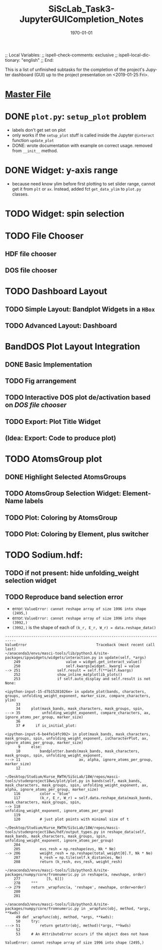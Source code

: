 # In Emacs org-mode: before exporting, comment this out START
;; Local Variables:
;; ispell-check-comments: exclusive
;; ispell-local-dictionary: "english"
;; End:
# In Emacs org-mode: before exporting, comment this out FINISH

# Org-mode Export LaTeX Customization Notes:
# - Interpret 'bla_bla' as LaTeX Math bla subscript bla: #+OPTIONS ^:t. Interpret literally bla_bla: ^:nil.
# - org export: turn off heading -> section numbering: #+OPTIONS: num:nil
# - org export: change list numbering to alphabetical, sources:
#   - https://orgmode.org/manual/Plain-lists-in-LaTeX-export.html
#   - https://tex.stackexchange.com/a/129960
#   - must be inserted before each list:
#     #+ATTR_LATEX: :environment enumerate
#     #+ATTR_LATEX: :options [label=\alph*)]
# - allow org to recognize alphabetical lists a)...: M-x customize-variable org-list-allow-alphabetical


# -----------------------
# General Export Options:
#+OPTIONS: ^:nil ':nil *:t -:t ::t <:t H:3 \n:nil arch:headline 
#+OPTIONS: broken-links:nil c:nil creator:nil d:(not "LOGBOOK") date:t e:t
#+OPTIONS: email:nil f:t inline:t p:nil pri:nil prop:nil stat:t tags:t
#+OPTIONS: tasks:t tex:t timestamp:t title:t todo:t |:t

#+OPTIONS: author:nil
#+OPTIONS: num:nil # disable export latex section numbering for org headings
#+OPTIONS: toc:nil # no table of contents (doesn't work if num:nil)

#+TITLE: SiScLab_Task3-JupyterGUICompletion_Notes
#+DATE: <2019-01-15 Tue>
#+AUTHOR: Johannes Wasmer
# #+EMAIL: johannes.wasmer@gmail.com
#+LANGUAGE: de
#+SELECT_TAGS: export
#+EXCLUDE_TAGS: noexport
#+CREATOR: Emacs 25.2.2 (Org mode 9.1.13)

# ---------------------
# LaTeX Export Options:
#+LATEX_CLASS: article
#+LATEX_CLASS_OPTIONS:
#+LATEX_HEADER: \usepackage[english]{babel}
#+LATEX_HEADER: \usepackage[top=0.5in,bottom=0.5in,left=1in,right=1in,includeheadfoot]{geometry} % wider page; load BEFORE fancyhdr
#+LATEX_HEADER: \usepackage[inline]{enumitem} % for customization of itemize, enumerate envs
#+LATEX_HEADER: \usepackage{color}
#+LATEX_HEADER:
#+LATEX_HEADER_EXTRA:
#+DESCRIPTION:
#+KEYWORDS:
#+SUBTITLE: 
#+LATEX_COMPILER: pdflatex
#+DATE: \today


This is a list of unfinished subtasks for the completion of the project's
Jupyter dashboard (GUI) up to the project presentation on <2019-01-25 Fri>.

* [[file:SiScLab_Notes.org::*%5B%5Bfile:SiScLab_Task3-JupyterGUICompletion_Notes.org%5D%5BPhase%204%20-%20Jupyter%20GUI%20Completion%5D%5D][Master File]]
* DONE =plot.py=: ~setup_plot~ problem
  CLOSED: [2019-01-15 Tue 16:25]
- labels don't get set on plot
- only works if the ~setup_plot~ stuff is called inside the Jupyter ~@interact~
  function ~update_plot~
- DONE: wrote documentation with example on correct usage. removed from
  ~__init__~ method.
* DONE Widget: y-axis range
  CLOSED: [2019-01-15 Tue 19:14]
- because need know ylim before first plotting to set slider range, cannot get
  it from ~plt~ or ~ax~. Instead, added fct ~get_data_ylim~ to ~plot.py~
  classes.
* TODO Widget: spin selection
* TODO File Chooser
** HDF file chooser
** DOS file chooser
* TODO Dashboard Layout
** TODO Simple Layout: Bandplot Widgets in a =HBox=
** TODO Advanced Layout: Dashboard
* BandDOS Plot Layout Integration
** DONE Basic Implementation
   CLOSED: [2019-01-09 Wed]
** TODO Fig arrangement
** TODO Interactive DOS plot de/activation based on [[*DOS file chooser][DOS file chooser]]
** TODO Export: Plot Title Widget
** (Idea: Export: Code to produce plot)
* TODO AtomsGroup plot
** DONE Highlight Selected AtomsGroups 
   CLOSED: [2019-01-09 Wed]
** TODO AtomsGroup Selection Widget: ElementName labels
** TODO Plot: Coloring by AtomsGroup
** TODO Plot: Coloring by Element, plus switcher
* TODO Sodium.hdf: 
** TODO if not present: hide unfolding_weight selection widget
** TODO Reproduce band selection error

- error: =ValueError: cannot reshape array of size 1996 into shape (2495,)=
- error: =ValueError: cannot reshape array of size 1996 into shape (3992,)=
- =(3992,)= is the shape of each of ~(k_r, E_r, W_r) = data.reshape_data()~
:error_output_jupyter:
#+BEGIN_EXAMPLE
---------------------------------------------------------------------------
ValueError                                Traceback (most recent call last)
~/anaconda3/envs/masci-tools/lib/python3.6/site-packages/ipywidgets/widgets/interaction.py in update(self, *args)
    249                     value = widget.get_interact_value()
    250                     self.kwargs[widget._kwarg] = value
--> 251                 self.result = self.f(**self.kwargs)
    252                 show_inline_matplotlib_plots()
    253                 if self.auto_display and self.result is not None:

<ipython-input-15-d7b15281026e> in update_plot(bands, characters, groups, unfolding_weight_exponent, marker_size, compare_characters, ylim)
     33 
     34     plot(mask_bands, mask_characters, mask_groups, spin, 
---> 35          unfolding_weight_exponent, compare_characters, ax, ignore_atoms_per_group, marker_size)
     36 
     37 #     if is_initial_plot:

<ipython-input-6-be4fe14fc992> in plot(mask_bands, mask_characters, mask_groups, spin, unfolding_weight_exponent, isCharacterPlot, ax, ignore_atoms_per_group, marker_size)
      9     else:
     10         bandplotter.bands(mask_bands, mask_characters, mask_groups, spin, unfolding_weight_exponent, 
---> 11                           ax, alpha, ignore_atoms_per_group, marker_size)
     12 

~/Desktop/Studium/Kurse_RWTH/SiScLab/18W/repos/masci-tools/studenproject18ws/plot/plot.py in bands(self, mask_bands, mask_characters, mask_groups, spin, unfolding_weight_exponent, ax, alpha, ignore_atoms_per_group, marker_size)
    116         color = "blue"
    117         (k_r, E_r, W_r) = self.data.reshape_data(mask_bands, mask_characters, mask_groups, spin,
--> 118                                                  unfolding_weight_exponent, ignore_atoms_per_group)
    119 
    120         # just plot points with minimal size of t

~/Desktop/Studium/Kurse_RWTH/SiScLab/18W/repos/masci-tools/studenproject18ws/hdf/output_types.py in reshape_data(self, mask_bands, mask_characters, mask_groups, spin, unfolding_weight_exponent, ignore_atoms_per_group)
    204 
    205         evs_resh = np.reshape(evs, Nk * Ne)
--> 206         weight_resh = np.reshape(total_weight[0].T, Nk * Ne)
    207         k_resh = np.tile(self.k_distances, Ne)
    208         return (k_resh, evs_resh, weight_resh)

~/anaconda3/envs/masci-tools/lib/python3.6/site-packages/numpy/core/fromnumeric.py in reshape(a, newshape, order)
    277            [5, 6]])
    278     """
--> 279     return _wrapfunc(a, 'reshape', newshape, order=order)
    280 
    281 

~/anaconda3/envs/masci-tools/lib/python3.6/site-packages/numpy/core/fromnumeric.py in _wrapfunc(obj, method, *args, **kwds)
     49 def _wrapfunc(obj, method, *args, **kwds):
     50     try:
---> 51         return getattr(obj, method)(*args, **kwds)
     52 
     53     # An AttributeError occurs if the object does not have

ValueError: cannot reshape array of size 1996 into shape (2495,)
#+END_EXAMPLE
:END:

